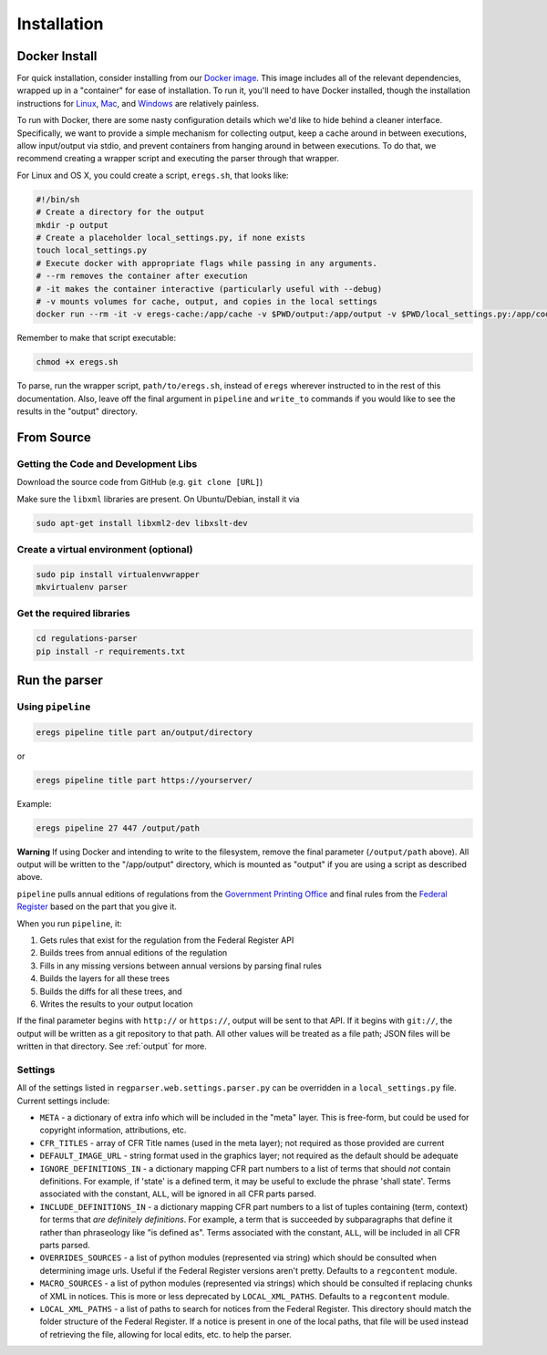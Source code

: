 ============
Installation
============

--------------
Docker Install
--------------

For quick installation, consider installing from our
`Docker image <https://hub.docker.com/r/eregs/parser/>`_.
This image includes all of the relevant dependencies, wrapped up in a
"container" for ease of installation. To run it, you'll need to have Docker
installed, though the installation instructions for
`Linux <https://docs.docker.com/linux/step_one/>`_,
`Mac <https://docs.docker.com/mac/step_one/>`_, and
`Windows <https://docs.docker.com/windows/step_one/>`_
are relatively painless.

To run with Docker, there are some nasty configuration details which we'd like
to hide behind a cleaner interface. Specifically, we want to provide a simple
mechanism for collecting output, keep a cache around in between executions,
allow input/output via stdio, and prevent containers from hanging around in
between executions. To do that, we recommend creating a wrapper script and
executing the parser through that wrapper.

For Linux and OS X, you could create a script, ``eregs.sh``, that looks like:

.. code-block:: bash

  #!/bin/sh
  # Create a directory for the output
  mkdir -p output
  # Create a placeholder local_settings.py, if none exists
  touch local_settings.py
  # Execute docker with appropriate flags while passing in any arguments.
  # --rm removes the container after execution
  # -it makes the container interactive (particularly useful with --debug)
  # -v mounts volumes for cache, output, and copies in the local settings
  docker run --rm -it -v eregs-cache:/app/cache -v $PWD/output:/app/output -v $PWD/local_settings.py:/app/code/local_settings.py eregs/parser $@

Remember to make that script executable:

.. code-block:: bash

  chmod +x eregs.sh

To parse, run the wrapper script, ``path/to/eregs.sh``, instead of ``eregs``
wherever instructed to in the rest of this documentation. Also, leave off the
final argument in ``pipeline`` and ``write_to`` commands if you would like to
see the results in the "output" directory.

-----------
From Source
-----------

Getting the Code and Development Libs
=====================================

Download the source code from GitHub (e.g. ``git clone [URL]``)

Make sure the ``libxml`` libraries are present. On Ubuntu/Debian, install
it via

.. code-block:: bash

  sudo apt-get install libxml2-dev libxslt-dev

Create a virtual environment (optional)
=======================================

.. code-block:: bash

  sudo pip install virtualenvwrapper
  mkvirtualenv parser

Get the required libraries
==========================

.. code-block:: bash

  cd regulations-parser
  pip install -r requirements.txt

--------------
Run the parser
--------------

Using ``pipeline``
==================

.. code-block:: bash

  eregs pipeline title part an/output/directory

or

.. code-block:: bash

  eregs pipeline title part https://yourserver/

Example:

.. code-block:: bash

  eregs pipeline 27 447 /output/path

**Warning** If using Docker and intending to write to the filesystem, remove
the final parameter (``/output/path`` above). All output will be written to
the "/app/output" directory, which is mounted as "output" if you are using a
script as described above.

``pipeline`` pulls annual editions of regulations from the 
`Government Printing Office <http://www.gpo.gov/fdsys/browse/collectionCfr.action>`_ and final rules from the 
`Federal Register <https://www.federalregister.gov/>`_ based on the part that
you give it.

When you run ``pipeline``, it:

1. Gets rules that exist for the regulation from the Federal Register API
2. Builds trees from annual editions of the regulation
3. Fills in any missing versions between annual versions by parsing final rules
4. Builds the layers for all these trees
5. Builds the diffs for all these trees, and
6. Writes the results to your output location

If the final parameter begins with ``http://`` or ``https://``, output will be
sent to that API. If it begins with ``git://``, the output will be written as a
git repository to that path. All other values will be treated as a file path;
JSON files will be written in that directory. See :ref:`output` for more.


Settings
========

All of the settings listed in ``regparser.web.settings.parser.py`` can be
overridden in a ``local_settings.py`` file. Current settings include:

* ``META`` - a dictionary of extra info which will be included in the
  "meta" layer. This is free-form, but could be used for copyright
  information, attributions, etc.
* ``CFR_TITLES`` - array of CFR Title names (used in the meta layer); not
  required as those provided are current
* ``DEFAULT_IMAGE_URL`` - string format used in the graphics layer; not
  required as the default should be adequate 
* ``IGNORE_DEFINITIONS_IN`` - a dictionary mapping CFR part numbers to a
  list of terms that should *not* contain definitions. For example, if
  'state' is a defined term, it may be useful to exclude the phrase 'shall
  state'. Terms associated with the constant, ``ALL``, will be ignored in all
  CFR parts parsed.
* ``INCLUDE_DEFINITIONS_IN`` - a dictionary mapping CFR part numbers to a
  list of tuples containing (term, context) for terms that *are
  definitely definitions*. For example, a term that is succeeded by 
  subparagraphs that define it rather than phraseology like "is defined as". 
  Terms associated with the constant, ``ALL``, will  be included in all CFR 
  parts parsed.
* ``OVERRIDES_SOURCES`` - a list of python modules (represented via
  string) which should be consulted when determining image urls. Useful if
  the Federal Register versions aren't pretty. Defaults to a ``regcontent``
  module.
* ``MACRO_SOURCES`` - a list of python modules (represented via strings)
  which should be consulted if replacing chunks of XML in notices. This is
  more or less deprecated by ``LOCAL_XML_PATHS``. Defaults to a ``regcontent``
  module.
* ``LOCAL_XML_PATHS`` - a list of paths to search for notices from the
  Federal Register. This directory should match the folder structure of the
  Federal Register. If a notice is present in one of the local paths, that
  file will be used instead of retrieving the file, allowing for local
  edits, etc. to help the parser.
